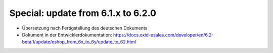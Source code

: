 Special: update from 6.1.x to 6.2.0
===================================

* Übersetzung nach Fertigstellung des deutschen Dokuments
* Dokument in der Entwicklerdokumentation: https://docs.oxid-esales.com/developer/en/6.2-beta.1/update/eshop_from_6x_to_6y/update_to_62.html